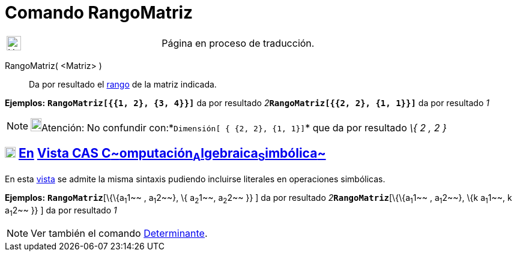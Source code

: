 = Comando RangoMatriz
:page-en: commands/MatrixRank
ifdef::env-github[:imagesdir: /es/modules/ROOT/assets/images]

[width="100%",cols="50%,50%",]
|===
a|
image:24px-UnderConstruction.png[UnderConstruction.png,width=24,height=24]

|Página en proceso de traducción.
|===

RangoMatriz( <Matriz> )::
  Da por resultado el http://en.wikipedia.org/wiki/es:Rango_de_una_matriz[rango] de la matriz indicada.

[EXAMPLE]
====

*Ejemplos:* *`++RangoMatriz[{{1, 2}, {3, 4}}]++`* da por resultado __2__**`++RangoMatriz[{{2, 2}, {1, 1}}]++`** da por
resultado _1_

====

[NOTE]
====

image:18px-Bulbgraph.png[Bulbgraph.png,width=18,height=22]Atención: No confundir
con:*`++Dimensión[ { {2, 2}, {1, 1}]++`* que da por resultado _\{_ _2 , 2_ _}_

====

== xref:/Vista_CAS.adoc[image:18px-Menu_view_cas.svg.png[Menu view cas.svg,width=18,height=18]] xref:/commands/Comandos_Específicos_CAS_(Cálculo_Avanzado).adoc[En] xref:/Vista_CAS.adoc[Vista CAS **C**~[.small]#omputación#~**A**~[.small]#lgebraica#~**S**~[.small]#imbólica#~]

En esta xref:/Vista_CAS.adoc[vista] se admite la misma sintaxis pudiendo incluirse literales en operaciones simbólicas.

[EXAMPLE]
====

*Ejemplos:* *`++RangoMatriz++`*[\{\{a~1~1~~ , a~1~2~~}, \{ a~2~1~~, a~2~2~~ }} ] da por resultado
__2__**`++RangoMatriz++`**[\{\{a~1~1~~ , a~1~2~~}, \{k a~1~1~~, k a~1~2~~ }} ] da por resultado _1_

====

[NOTE]
====

Ver también el comando xref:/commands/Determinante.adoc[Determinante].

====
